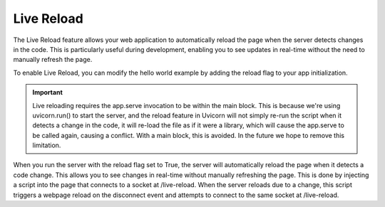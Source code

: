 Live Reload
===========

The Live Reload feature allows your web application to automatically reload the page when the server detects changes in the code. This is particularly useful during development, enabling you to see updates in real-time without the need to manually refresh the page.

To enable Live Reload, you can modify the hello world example by adding the reload flag to your app initialization.


.. important::
    Live reloading requires the app.serve invocation to be within the main block. This is because we're using uvicorn.run() to start the server, and the reload feature in Uvicorn will not simply re-run the script when it detects a change in the code, it will re-load the file as if it were a library, which will cause the app.serve to be called again, causing a conflict. With a main block, this is avoided. In the future we hope to remove this limitation.

.. code-block:: python
    :emphasize-lines: 4
    
    from rapidhtml import RapidHTML
    from rapidhtml.tags import *

    app = RapidHTML(reload=True)

    @app.route('/')
    async def homepage(request):
        return Html(
                Div(
                    H1('Hello, world!'),
                    Button('Click me', id='button', hx_get='/data'),
                )
            )
        
    @app.route('/data')
    async def data(request):
        return "Clicked!"

    if __name__ == '__main__':
        app.serve()

When you run the server with the reload flag set to True, the server will automatically reload the page when it detects a code change. This allows you to see changes in real-time without manually refreshing the page. This is done by injecting a script into the page that connects to a socket at /live-reload. When the server reloads due to a change, this script triggers a webpage reload on the disconnect event and attempts to connect to the same socket at /live-reload.